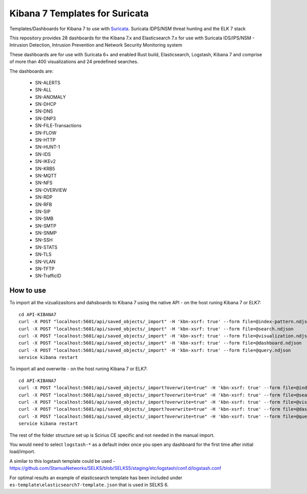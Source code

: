 ===============================
Kibana 7 Templates for Suricata
===============================

Templates/Dashboards for Kibana 7 to use with `Suricata
<https://suricata-ids.org/>`_. Suricata IDPS/NSM threat hunting and the ELK 7 stack

This repository provides 28 dashboards for the Kibana 7.x and Elasticsearch 7.x
for use with Suricata IDS/IPS/NSM - Intrusion Detection, Intrusion Prevention and Network Security Monitoring system

These dashboards are for use with Suricata 6+ and enabled Rust build, Elasticsearch, Logstash, 
Kibana 7 and comprise of more than 400 visualizations and 24 predefined searches.

The dashboards are:

 - SN-ALERTS
 - SN-ALL
 - SN-ANOMALY
 - SN-DHCP
 - SN-DNS
 - SN-DNP3
 - SN-FILE-Transactions
 - SN-FLOW
 - SN-HTTP
 - SN-HUNT-1
 - SN-IDS
 - SN-IKEv2
 - SN-KRB5
 - SN-MQTT
 - SN-NFS
 - SN-OVERVIEW
 - SN-RDP
 - SN-RFB
 - SN-SIP
 - SN-SMB
 - SN-SMTP
 - SN-SNMP
 - SN-SSH
 - SN-STATS
 - SN-TLS
 - SN-VLAN
 - SN-TFTP
 - SN-TrafficID
 

How to use
==========

To import all the vizualizasitons and dahsboards to Kibana 7 using the native API - on the host runing Kibana 7 or ELK7: ::

 cd API-KIBANA7
 curl -X POST "localhost:5601/api/saved_objects/_import" -H 'kbn-xsrf: true' --form file=@index-pattern.ndjson
 curl -X POST "localhost:5601/api/saved_objects/_import" -H 'kbn-xsrf: true' --form file=@search.ndjson
 curl -X POST "localhost:5601/api/saved_objects/_import" -H 'kbn-xsrf: true' --form file=@visualization.ndjson 
 curl -X POST "localhost:5601/api/saved_objects/_import" -H 'kbn-xsrf: true' --form file=@dashboard.ndjson
 curl -X POST "localhost:5601/api/saved_objects/_import" -H 'kbn-xsrf: true' --form file=@query.ndjson
 service kibana restart

To import all and overwrite  - on the host runing Kibana 7 or ELK7: ::

 cd API-KIBANA7
 curl -X POST "localhost:5601/api/saved_objects/_import?overwrite=true" -H 'kbn-xsrf: true' --form file=@index-pattern.ndjson
 curl -X POST "localhost:5601/api/saved_objects/_import?overwrite=true" -H 'kbn-xsrf: true' --form file=@search.ndjson
 curl -X POST "localhost:5601/api/saved_objects/_import?overwrite=true" -H 'kbn-xsrf: true' --form file=@visualization.ndjson
 curl -X POST "localhost:5601/api/saved_objects/_import?overwrite=true" -H 'kbn-xsrf: true' --form file=@dashboard.ndjson
 curl -X POST "localhost:5601/api/saved_objects/_import?overwrite=true" -H 'kbn-xsrf: true' --form file=@query.ndjson
 service kibana restart

The rest of the folder structure set up is Scirius CE specific and not needed in the manual import.

You would need to select ``logstash-*`` as a default index once you open any dashboard for the first time after initial load/import.  

A similar to this logstash template could be used - https://github.com/StamusNetworks/SELKS/blob/SELKS5/staging/etc/logstash/conf.d/logstash.conf

For optimal results an example of elasticsearch template has been included under ``es-template\elasticsearch7-template.json`` that is used in SELKS 6.
